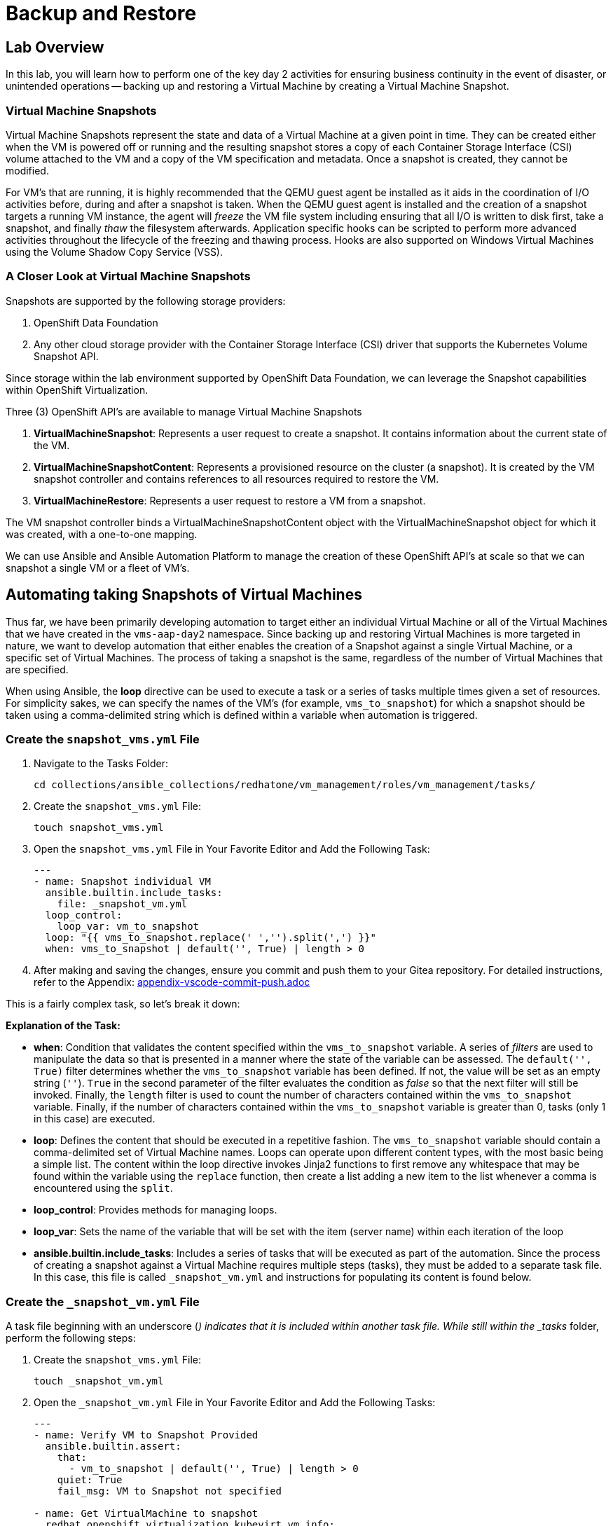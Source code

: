 = Backup and Restore

== Lab Overview

In this lab, you will learn how to perform one of the key day 2 activities for ensuring business continuity in the event of disaster, or unintended operations -- backing up and restoring a Virtual Machine by creating a Virtual Machine Snapshot.

=== Virtual Machine Snapshots

Virtual Machine Snapshots represent the state and data of a Virtual Machine at a given point in time. They can be created either when the VM is powered off or running and the resulting snapshot stores a copy of each Container Storage Interface (CSI) volume attached to the VM and a copy of the VM specification and metadata. Once a snapshot is created, they cannot be modified.

For VM's that are running, it is highly recommended that the QEMU guest agent be installed as it aids in the coordination of I/O activities before, during and after a snapshot is taken. When the QEMU guest agent is installed and the creation of a snapshot targets a running VM instance, the agent will _freeze_ the VM file system including ensuring that all I/O is written to disk first, take a snapshot, and finally _thaw_ the filesystem afterwards. Application specific hooks can be scripted to perform more advanced activities throughout the lifecycle of the freezing and thawing process. Hooks are also supported on Windows Virtual Machines using the Volume Shadow Copy Service (VSS).

=== A Closer Look at Virtual Machine Snapshots

Snapshots are supported by the following storage providers:

. OpenShift Data Foundation
. Any other cloud storage provider with the Container Storage Interface (CSI) driver that supports the Kubernetes Volume Snapshot API.

Since storage within the lab environment supported by OpenShift Data Foundation, we can leverage the Snapshot capabilities within OpenShift Virtualization.

Three (3) OpenShift API's are available to manage Virtual Machine Snapshots

. *VirtualMachineSnapshot*: Represents a user request to create a snapshot. It contains information about the current state of the VM.
. *VirtualMachineSnapshotContent*: Represents a provisioned resource on the cluster (a snapshot). It is created by the VM snapshot controller and contains references to all resources required to restore the VM.
. *VirtualMachineRestore*: Represents a user request to restore a VM from a snapshot.

The VM snapshot controller binds a VirtualMachineSnapshotContent object with the VirtualMachineSnapshot object for which it was created, with a one-to-one mapping.

We can use Ansible and Ansible Automation Platform to manage the creation of these OpenShift API's at scale so that we can snapshot a single VM or a fleet of VM's.

== Automating taking Snapshots of Virtual Machines

Thus far, we have been primarily developing automation to target either an individual Virtual Machine or all of the Virtual Machines that we have created in the `vms-aap-day2` namespace. Since backing up and restoring Virtual Machines is more targeted in nature, we want to develop automation that either enables the creation of a Snapshot against a single Virtual Machine, or a specific set of Virtual Machines. The process of taking a snapshot is the same, regardless of the number of Virtual Machines that are specified.

When using Ansible, the *loop* directive can be used to execute a task or a series of tasks multiple times given a set of resources. For simplicity sakes, we can specify the names of the VM's (for example, `vms_to_snapshot`) for which a snapshot should be taken using a comma-delimited string which is defined within a variable when automation is triggered.

=== Create the `snapshot_vms.yml` File

. Navigate to the Tasks Folder:
+
----
cd collections/ansible_collections/redhatone/vm_management/roles/vm_management/tasks/
----
+
. Create the `snapshot_vms.yml` File:
+
----
touch snapshot_vms.yml
----
+
. Open the `snapshot_vms.yml` File in Your Favorite Editor and Add the Following Task:
+
----
---
- name: Snapshot individual VM
  ansible.builtin.include_tasks:
    file: _snapshot_vm.yml
  loop_control:
    loop_var: vm_to_snapshot
  loop: "{{ vms_to_snapshot.replace(' ','').split(',') }}"
  when: vms_to_snapshot | default('', True) | length > 0
----
+
. After making and saving the changes, ensure you commit and push them to your Gitea repository. For detailed instructions, refer to the Appendix: link:appendix-vscode-commit-push.adoc[]

This is a fairly complex task, so let's break it down:

**Explanation of the Task:**

- *when*: Condition that validates the content specified within the `vms_to_snapshot` variable. A series of _filters_ are used to manipulate the data so that is presented in a manner where the state of the variable can be assessed. The `default('', True)` filter determines whether the `vms_to_snapshot` variable has been defined. If not, the value will be set as an empty string (`''`). `True` in the second parameter of the filter evaluates the condition as _false_ so that the next filter will still be invoked. Finally, the `length` filter is used to count the number of characters contained within the `vms_to_snapshot` variable. Finally, if the number of characters contained within the `vms_to_snapshot` variable is greater than 0, tasks (only 1 in this case) are executed.
- *loop*: Defines the content that should be executed in a repetitive fashion. The `vms_to_snapshot` variable should contain a comma-delimited set of Virtual Machine names. Loops can operate upon different content types, with the most basic being a simple list. The content within the loop directive invokes Jinja2 functions to first remove any whitespace that may be found within the variable using the `replace` function, then create a list adding a new item to the list whenever a comma is encountered using the `split`.
- *loop_control*: Provides methods for managing loops.
- *loop_var*: Sets the name of the variable that will be set with the item (server name) within each iteration of the loop
- *ansible.builtin.include_tasks*: Includes a series of tasks that will be executed as part of the automation. Since the process of creating a snapshot against a Virtual Machine requires multiple steps (tasks), they must be added to a separate task file. In this case, this file is called `_snapshot_vm.yml` and instructions for populating its content is found below.

=== Create the `_snapshot_vm.yml` File

A task file beginning with an underscore (`_`) indicates that it is included within another task file. While still within the _tasks_ folder, perform the following steps:

. Create the `snapshot_vms.yml` File:
+
----
touch _snapshot_vm.yml
----
+
. Open the `_snapshot_vm.yml` File in Your Favorite Editor and Add the Following Tasks:
+
----
---
- name: Verify VM to Snapshot Provided
  ansible.builtin.assert:
    that:
      - vm_to_snapshot | default('', True) | length > 0
    quiet: True
    fail_msg: VM to Snapshot not specified

- name: Get VirtualMachine to snapshot
  redhat.openshift_virtualization.kubevirt_vm_info:
    namespace: "{{ vm_namespace }}"
    name: "{{ vm_to_snapshot }}"
  register: vm_info

- name: Create Snapshot
  redhat.openshift.k8s:
    state: present
    definition:
      apiVersion: snapshot.kubevirt.io/v1alpha1
      kind: VirtualMachineSnapshot
      metadata:
        generateName: "{{ vm_info.resources[0].metadata.name }}-"
        namespace: "{{ vm_info.resources[0].metadata.namespace }}"
        ownerReferences:
          - apiVersion: kubevirt.io/v1
            blockOwnerDeletion: false
            kind: VirtualMachine
            name: "{{ vm_info.resources[0].metadata.name }}"
            uid: "{{ vm_info.resources[0].metadata.uid }}"
      spec:
        source:
          apiGroup: kubevirt.io
          kind: VirtualMachine
          name: "{{ vm_info.resources[0].metadata.name }}"
    wait: true
    wait_condition:
      type: Ready
  when: "'resources' in vm_info and vm_info.resources | length == 1"
----

After making and saving the changes, ensure you commit and push them to your Gitea repository.

Lets break down the automation that is being executed within this task file.

**Explanation of the Tasks:**

There are three tasks found within this task file

. Verifies that a variable called `vm_to_snapshot` has been provided.
. Retrieves the definition of the `VirtualMachine` resource
. Creates a new `VirtualMachineSnapshot` resource initiating a Snapshot of the targeted Virtual Machine

The `ansible.builtin.assert` module is used to confirm conditions based on a set of expectations. In the task file, the task is confirming that a variable called  `vm_to_snapshot` has been defined and is not empty within the `that`` property. The `quiet` property limits the amount of output that is returned. Finally, the `fail_msg` property provides a user friendly message in the event the expected condition fails.

The individual Virtual Machine is retrieved using the `redhat.openshift_virtualization.kubevirt_vm_info` module and stored in the `vm_info` variable. This should look familiar as it once again follows the same pattern that was used previously when we were managing the Virtual Machine instances.

Finally, the `redhat.openshift.k8s` module is used to perform operations against OpenShift resources.

Lets break down this task in further detail:

- *redhat.openshift.k8*: Ansible module for managing OpenShift API resources
- *state*: Determines the operation that will be performed on the object. Since the the value of *present* is specified, the object will be created if it does not exist
- *definition* Inline representation of the desired OpenShift resource. In this case, it is the `VirtualMachineSnapshot`. Not every property included within the _definition_ will be described as many of them were described previously.
- *generateName*: Capability within OpenShift to generate a unique name if the `name` provided is not provided
- *ownerReferences*: List of OpenShift API objects that are dependant upon this resource. By specifying this field, a relationship is made between the `VirtualMachineSnapshot` and the `VirtualMachine`. If the `VirtualMachine` is deleted, the OpenShift garbage collector will automatically delete the `VirtualMachineSnapshot`. The properties are retrieved from the `VirtualMachine` instance found previously.
- *source*: The `VirtualMachine` for which a Snapshot will be created against
- *wait_condition*: The execution of subsequent tasks is held until values within the `.status.conditions` field matches the `type` provided. When a Snapshot against a Virtual Machine completes successfully, a condition with the `type` equal to `Ready` is set to `true`.
- *wait*: Pauses execution until an expected state is reached. This field must be set for the `wait_condition` property to take effect.
- *when*: Gating condition when a `VirtualMachineSnapshot` resource is created only if exactly 1 resource is found within the `vm_info` property. This confirms that indeed, the the `VirtualMachine` associated with the name provided by the user was found.

== Create and Run the Snapshot VMs Job Template

. Navigate to *Automation Execution → Templates*.
. Click *Create Template* and select *Create job template*.
. Fill in the following details:

[cols="2,3",options="header"]
|===
| Parameter | Value
| *Name* | Snapshot VMs
| *Job Type* | Run
| *Inventory* | OpenShift Virtual Machines
| *Project* | Workshop Project
| *Playbook* | manage_vm_playbook.yml
| *Execution Environment* | Day2 EE
| *Credentials* | OpenShift Credential
| *Extra variables* | `vm_namespace: vms-aap-day2` +
                      `task_file: snapshot_vms.yml` +
                      `vms_to_snapshot: rhel9-vm1`
|===

. Click *Create Job Template*.
. Launch the job by selecting *Launch Template* from the top-right corner.

Once the Job completes successfully, confirm the new Snapshot has been created by navigating to the OpenShift UI, Virtualization -> VirtualMachines within the `vms-aap-day2` project.

Select the `rhel9-vm1` instance and then select the *Snapshots* tab and you will see the Snapshot created previously by the Job Template.

image::../assets/images/snapshot.png[title="Snapshot"]

== Automating taking Restoration of a Snapshot

Once a Virtual Machine Snapshot is created, the resulting snapshot can be used to restore the current state of a Virtual Machine to that point in time to facilitate a remediation in the event of error or failures. Unlike when Snapshots are created, a Virtual Machine must be powered off prior to initiating a restoration from a Snapshot.

The rapid restoration of multiple Virtual Machine instances becomes paramount in the event of a disaster and doing so in an automated fashion becomes necessary when having to remediate and coordinate at scale.

The process for restoring a snapshot against a Virtual Machine involves the following steps:

. Shut down a Virtual Machine (if running)
. Restore the snapshot against a Virtual Machine
. Start up the Virtual Machine

The *VirtualMachineRestore* OpenShift resource represents a request to initiate a restoration of a snapshot against a Virtual Machine. It contains the following structure:

[source, shell]
----
  apiVersion    <string>
  kind  <string>
  metadata      <ObjectMeta>
    name        <string>
    namespace   <string>
  spec  <Object> -required-
    target      <Object> -required-
      apiGroup  <string>
      kind      <string> -required-
      name      <string> -required-
    virtualMachineSnapshotName  <string> -required-
----

While the above does not represent the entire data structure of a `VirtualMachineRestore` resource the following are the most important properties:

- *target*: Represents the `VirtualMachine` the restoration applies to
- *virtualMachineSnapshotName*: The name of the snapshot to restore

Recall that when the `VirtualMachineSnapshot` OpenShift resource was created, it included a reference to the `VirtualMachine` that a Snapshot should be performed against. As a result, for the purpose of developing automation to perform the snapshot restoration, all that is needed is the name of the `VirtualMachineSnapshot` and once retrieved, all of the other required properties that needs to be specified within the `VirtualMachineRestore` can be obtained.

Follow a similar approach that was used for taking a snapshot where a single playbook file takes in a variable and loops over the content to restore the snapshot of a Virtual Machine. However, instead of the name of the virtual machines as the content that is provided as an input, the names of the Virtual Machine snapshots are specified instead.

=== Create the `restore_vm_snapshots.yml` File

. Navigate to the Tasks Folder:
+
----
cd collections/ansible_collections/redhatone/vm_management/roles/vm_management/tasks/
----
+
. Create the `restore_vm_snapshots.yml` File:
+
----
touch restore_vm_snapshots.yml
----
+
. Open the `restore_vm_snapshots.yml` File in Your Favorite Editor and Add the Following Task:
+
----
---
- name: Restore VM Snapshot
  ansible.builtin.include_tasks:
    file: _restore_vm_snapshot.yml
  loop_control:
    loop_var: vm_snapshot
  loop: "{{ vm_snapshots.replace(' ','').split(',') }}"
  when: vm_snapshots | default('', True) | length > 0
----
+
. After making and saving the changes, ensure you commit and push them to your Gitea repository. 

This play is almost identical to the play from the `snapshot_vms.yml` task file. The primary difference is that the play references a variable called `vm_snapshots` that will container a comma delimitated string containing the names of `VirtualMachineSnapshot` resources to restore. Once split into a list, tasks defined within a task file called `_restore_vm_snapshot.yml` is invoked.

=== Create the `_restore_vm_snapshot.yml` File

Consistency is the name of the game and once again, the first play that should be included within this task file (as was implemented in the `_snapshot_vm.yml` task file previously) is to verify the name of the snapshot is provided. When looking at the play in the `restore_vm_snapshots.yml` file, the variable as defined within the `loop_control` property is called `vm_snapshot`.

Once the variable has been verified, the following are the steps that will be used to perform the restoration of the Snapshot:

. Retrieve the `VirtualMachineSnapshot` based on the snapshot name provided
. Stop the Virtual Machine
. Create the `VirtualMachineRestore` resource and wait until the restoration completes successfully
. Start the Virtual Machine

. Create the `_restore_vm_snapshot.yml` File:
+
----
touch _restore_vm_snapshot.yml
----
+
. Open the `_restore_vm_snapshot.yml` File in Your Favorite Editor and Add the Following Tasks:
+
----
---
- name: Verify VM Snapshot Provided
  ansible.builtin.assert:
    that:
      - vm_snapshot | default('', True) | length > 0
    quiet: True
    fail_msg: VM Snapshot not specified

- name: Get VirtualMachine Snapshot
  kubernetes.core.k8s_info:
    api_version: snapshot.kubevirt.io/v1alpha1
    kind: VirtualMachineSnapshot
    namespace: "{{ vm_namespace }}"
    name: "{{ vm_snapshot }}"
  register: vm_snapshot_instance

- name: Create Restore
  block:
    - name: Stop Virtual Machine
      redhat.openshift_virtualization.kubevirt_vm:
        name: "{{ vm_snapshot_instance.resources[0].metadata.ownerReferences[0].name }}"
        namespace: "{{ vm_snapshot_instance.resources[0].metadata.namespace }}"
        running: false
        wait: true

    - name: Create Restore
      redhat.openshift.k8s:
        state: present
        definition:
          apiVersion: snapshot.kubevirt.io/v1alpha1
          kind: VirtualMachineRestore
          metadata:
            generateName: "{{ vm_snapshot_instance.resources[0].metadata.ownerReferences[0].name }}-"
            namespace: "{{ vm_snapshot_instance.resources[0].metadata.namespace }}"
            ownerReferences:
              - apiVersion: kubevirt.io/v1
                blockOwnerDeletion: false
                kind: VirtualMachine
                name: "{{ vm_snapshot_instance.resources[0].metadata.ownerReferences[0].name }}"
                uid: "{{ vm_snapshot_instance.resources[0].metadata.ownerReferences[0].uid }}"
          spec:
            target:
              apiGroup: kubevirt.io
              kind: VirtualMachine
              name: "{{ vm_snapshot_instance.resources[0].metadata.ownerReferences[0].name }}"
            virtualMachineSnapshotName: "{{ vm_snapshot_instance.resources[0].metadata  .name }}"
        wait: true
        wait_timeout: 600
        wait_condition:
          type: Ready

    - name: Start Virtual Machine
      redhat.openshift_virtualization.kubevirt_vm:
        name: "{{ vm_snapshot_instance.resources[0].metadata.ownerReferences[0].name }}"
        namespace: "{{ vm_snapshot_instance.resources[0].metadata.namespace }}"
        running: true
        wait: true
  when: "'resources' in vm_snapshot_instance and vm_snapshot_instance.resources | length == 1"
----
+
. After making and saving the changes, ensure you commit and push them to your Gitea repository.

Let's break down the contents

**Explanation of the Tasks:**

Five (5) plays in total are included within this task file.

The `ansible.builtin.assert` module first confirms that a variable called  `vm_to_snapshot` has been defined before passing control to the `kubernetes.core.k8s_info` which obtains the state of the specified `VirtualMachineSnapshot` resource. Instead of using the `redhat.openshift_virtualization.kubevirt_vm_info` module which obtains details specific to Virtual machines, the `kubernetes.core.k8s_info` allows for the retrieval of any OpenShift resource. The results from the `kubernetes.core.k8s_info` invocation is stored in the variable called `vm_snapshot_instance`.

Next, a `block` statement is used to group a set of related tasks together. Notice at the at the bottom of file. Entry into the block is gated by the condition that an individual `VirtualMachineSnapshot` resource was located and stored within the `vm_snapshot_instance` variable. If a single instance is not found, the set of tasks within the _block_ are skipped.

Each of the tasks that are included within the block uses concepts that have been seen previously within this lab. Stopping and starting a Virtual Machine using the `redhat.openshift_virtualization.kubevirt_vm` module was use used in _Module 2 - VM Management_, and the creation of the `VirtualMachineRestore` resource parallels how the `VirtualMachineSnapshot` resource was created.

One key difference during the creation of the `VirtualMachineRestore` using the `redhat.openshift.k8s` module is the inclusion of the *wait_timeout* property. Since the restoration of the snapshot may take longer to complete, a value of 600, or 10 minutes is specified. Otherwise, the default timeout is 120 seconds, or two minutes, and there is a potential for the restoration process to be incomplete when that threshold is reached, raising an error.

== Create and Run the Restore VM Snapshots Job Template

. Navigate to *Automation Execution → Templates*.
. Click *Create Template* and select *Create job template*.
. Fill in the following details making sure to include the name of the snapshot created previously for the `rhel9-vm1` Virtual Machine:

[cols="2,3",options="header"]
|===
| Parameter | Value
| *Name* | Restore VM Snapshots
| *Job Type* | Run
| *Inventory* | OpenShift Virtual Machines
| *Project* | Workshop Project
| *Playbook* | manage_vm_playbook.yml
| *Execution Environment* | Day2 EE
| *Credentials* | OpenShift Credential
| *Extra variables* | `vm_namespace: vms-aap-day2` +
                      `task_file: restore_vm_snapshots.yml` +
                      `vm_snapshots: <snapshot_name>`
|===

Once the Job completes successfully, confirm the restoration of the Snapshot was applied to the `rhel9-vm1`  by navigating to the OpenShift UI, Virtualization -> VirtualMachines within the `vms-aap-day2` project.

Select the `rhel9-vm1` instance and then select the *Snapshots* tab. Locate the Snapshot created previously and notice the date and time within the _Last restored_ column indicating that the Snapshot was successfully restored against the Virtual Machine instance.

image::../assets/images/restore_snapshot.png[title="Restore from Snapshot"]

== Conclusion

In this lab, you explored how to utilize Virtual Machine Snapshots as a method of backing up and restoring Virtual Machines to reduce the potential of loss during a disaster and how Ansible Automation Platform becomes a key asset for managing these considerations at scale. In particular, we covered the following concepts:

* How to perform a Virtual Machine Snapshot by creating a *VirtualMachineSnapshot* resource
* How to perform the restoration of a Virtual Machine using a Virtual Machine Snapshot by creating a *VirtualMachineRestore* resource
* Managing the snapshot and restoration process across a fleet of Virtual Machines

Virtual Machine Snapshots is just one of the different approaches that can be used to maintain business continuity using OpenShift Virtualization. Other strategies for managing the backup and restoration of Virtual Machines include leveraging OpenShift API for Data Protection (OADP) or a solution from a third-party vendor.

Regardless of the approach, Ansible Automation Platform can be used to streamline the backup and restoration process.
